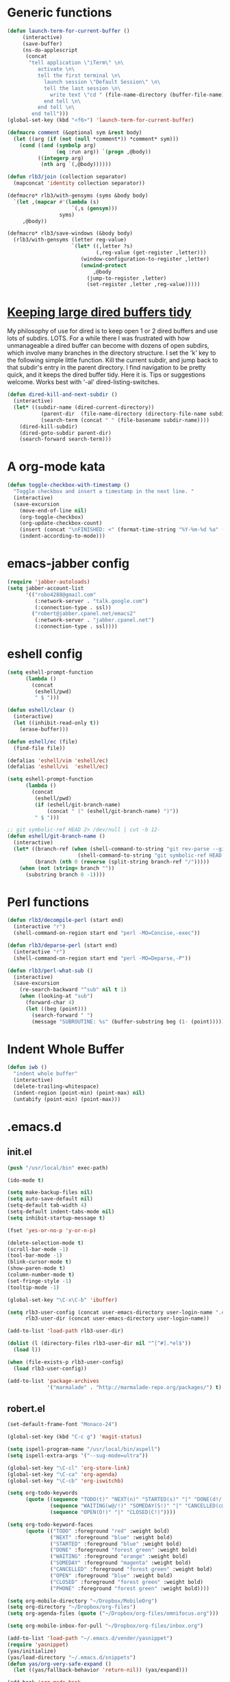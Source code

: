 * Generic functions
#+begin_src emacs-lisp
(defun launch-term-for-current-buffer ()
     (interactive)
     (save-buffer)
     (ns-do-applescript
      (concat
       "tell application \"iTerm\" \n\
          activate \n\
          tell the first terminal \n\
            launch session \"Default Session\" \n\
            tell the last session \n\
              write text \"cd " (file-name-directory (buffer-file-name)) "\" \n\
            end tell \n\
          end tell \n\
        end tell")))
(global-set-key (kbd "<f6>") 'launch-term-for-current-buffer)    

(defmacro comment (&optional sym &rest body)
  (let ((arg (if (not (null *comment*)) *comment* sym)))
    (cond ((and (symbolp arg)
                (eq :run arg)) `(progn ,@body))
          ((integerp arg)
           (nth arg `(,@body))))))

(defun rlb3/join (collection separator)
  (mapconcat 'identity collection separator))

(defmacro* rlb3/with-gensyms (syms &body body)
  `(let ,(mapcar #'(lambda (s)
                     `(,s (gensym)))
                 syms)
     ,@body))

(defmacro* rlb3/save-windows (&body body)
  (rlb3/with-gensyms (letter reg-value)
                     `(let* ((,letter ?s)
                             (,reg-value (get-register ,letter)))
                        (window-configuration-to-register ,letter)
                        (unwind-protect
                            ,@body
                          (jump-to-register ,letter)
                          (set-register ,letter ,reg-value)))))
#+end_src
* [[http://www.reddit.com/r/emacs/comments/jh1me/keeping_large_dired_buffers_tidy/][Keeping large dired buffers tidy]] 
My philosophy of use for dired is to keep open 1 or 2 dired buffers and use lots of subdirs. LOTS. For a while there I was frustrated with how unmanageable a dired buffer can become with dozens of open subdirs, which involve many branches in the directory structure.
I set the 'k' key to the following simple little function. Kill the current subdir, and jump back to that subdir's entry in the parent directory. I find navigation to be pretty quick, and it keeps the dired buffer tidy. Here it is. Tips or suggestions welcome. Works best with '-al' dired-listing-switches.
#+begin_src emacs-lisp
(defun dired-kill-and-next-subdir ()
  (interactive)
  (let* ((subdir-name (dired-current-directory))
           (parent-dir  (file-name-directory (directory-file-name subdir-name)))
           (search-term (concat " " (file-basename subdir-name))))
    (dired-kill-subdir)
    (dired-goto-subdir parent-dir)
    (search-forward search-term)))
#+end_src
* A org-mode kata
#+begin_src emacs-lisp
(defun toggle-checkbox-with-timestamp ()
  "Toggle checkbox and insert a timestamp in the next line. "
  (interactive) 
  (save-excursion
    (move-end-of-line nil)    
    (org-toggle-checkbox)
    (org-update-checkbox-count)
    (insert (concat "\nFINISHED: <" (format-time-string "%Y-%m-%d %a" (current-time)) ">"))    
    (indent-according-to-mode)))
#+end_src
* emacs-jabber config
#+begin_src emacs-lisp
(require 'jabber-autoloads)
(setq jabber-account-list
      '(("robo4288@gmail.com" 
         (:network-server . "talk.google.com")
         (:connection-type . ssl))
        ("robert@jabber.cpanel.net/emacs2"
         (:network-server . "jabber.cpanel.net")
         (:connection-type . ssl))))
#+end_src
* eshell config
#+begin_src emacs-lisp
(setq eshell-prompt-function
      (lambda ()
        (concat
         (eshell/pwd)
         " $ ")))

(defun eshell/clear ()
  (interactive)
  (let ((inhibit-read-only t))
    (erase-buffer)))

(defun eshell/ec (file)
  (find-file file))

(defalias 'eshell/vim 'eshell/ec)
(defalias 'eshell/vi  'eshell/ec)

(setq eshell-prompt-function
      (lambda ()
        (concat
         (eshell/pwd)
         (if (eshell/git-branch-name)
             (concat " (" (eshell/git-branch-name) ")"))
         " $ ")))

;; git symbolic-ref HEAD 2> /dev/null | cut -b 12-
(defun eshell/git-branch-name ()
  (interactive)
  (let* ((branch-ref (when (shell-command-to-string "git rev-parse --git-dir 2>/dev/null")
                       (shell-command-to-string "git symbolic-ref HEAD 2>/dev/null")))
         (branch (nth 0 (reverse (split-string branch-ref "/")))))
    (when (not (string= branch ""))
      (substring branch 0 -1))))
#+end_src
* Perl functions
#+begin_src emacs-lisp 
(defun rlb3/decompile-perl (start end)
  (interactive "r")
  (shell-command-on-region start end "perl -MO=Concise,-exec"))

(defun rlb3/deparse-perl (start end)
  (interactive "r")
  (shell-command-on-region start end "perl -MO=Deparse,-P"))

(defun rlb3/perl-what-sub ()
  (interactive)
  (save-excursion
    (re-search-backward "^sub" nil t 1)
    (when (looking-at "sub")
      (forward-char 4)
      (let ((beg (point)))
        (search-forward " ")
        (message "SUBROUTINE: %s" (buffer-substring beg (1- (point))))))))
#+end_src
* Indent Whole Buffer
#+begin_src emacs-lisp 
(defun iwb ()
  "indent whole buffer"
  (interactive)
  (delete-trailing-whitespace)
  (indent-region (point-min) (point-max) nil)
  (untabify (point-min) (point-max)))
#+end_src
* .emacs.d
** init.el
#+begin_src emacs-lisp 
(push "/usr/local/bin" exec-path)

(ido-mode t)

(setq make-backup-files nil)
(setq auto-save-default nil)
(setq-default tab-width 4)
(setq-default indent-tabs-mode nil)
(setq inhibit-startup-message t)

(fset 'yes-or-no-p 'y-or-n-p)

(delete-selection-mode t)
(scroll-bar-mode -1)
(tool-bar-mode -1)
(blink-cursor-mode t)
(show-paren-mode t)
(column-number-mode t)
(set-fringe-style -1)
(tooltip-mode -1)

(global-set-key "\C-x\C-b" 'ibuffer)

(setq rlb3-user-config (concat user-emacs-directory user-login-name ".el")
      rlb3-user-dir (concat user-emacs-directory user-login-name))

(add-to-list 'load-path rlb3-user-dir)

(dolist (l (directory-files rlb3-user-dir nil "^[^#].*el$"))
  (load l))

(when (file-exists-p rlb3-user-config)
  (load rlb3-user-config))

(add-to-list 'package-archives
             '("marmalade" . "http://marmalade-repo.org/packages/") t)
#+end_src

** robert.el
#+begin_src emacs-lisp
(set-default-frame-font "Monaco-24")

(global-set-key (kbd "C-c g") 'magit-status)

(setq ispell-program-name "/usr/local/bin/aspell")
(setq ispell-extra-args '("--sug-mode=ultra"))

(global-set-key "\C-cl" 'org-store-link)
(global-set-key "\C-ca" 'org-agenda)
(global-set-key "\C-cb" 'org-iswitchb)

(setq org-todo-keywords
      (quote ((sequence "TODO(t)" "NEXT(n)" "STARTED(s)" "|" "DONE(d!/!)")
              (sequence "WAITING(w@/!)" "SOMEDAY(S!)" "|" "CANCELLED(c@/!)" "PHONE")
              (sequence "OPEN(O!)" "|" "CLOSED(C!)"))))

(setq org-todo-keyword-faces 
      (quote (("TODO" :foreground "red" :weight bold)
              ("NEXT" :foreground "blue" :weight bold)
              ("STARTED" :foreground "blue" :weight bold)
              ("DONE" :foreground "forest green" :weight bold)
              ("WAITING" :foreground "orange" :weight bold)
              ("SOMEDAY" :foreground "magenta" :weight bold)
              ("CANCELLED" :foreground "forest green" :weight bold)
              ("OPEN" :foreground "blue" :weight bold)
              ("CLOSED" :foreground "forest green" :weight bold)
              ("PHONE" :foreground "forest green" :weight bold))))

(setq org-mobile-directory "~/Dropbox/MobileOrg")
(setq org-directory "~/Dropbox/org-files")
(setq org-agenda-files (quote ("~/Dropbox/org-files/omnifocus.org")))

(setq org-mobile-inbox-for-pull "~/Dropbox/org-files/inbox.org")

(add-to-list 'load-path "~/.emacs.d/vender/yasnippet")
(require 'yasnippet)
(yas/initialize)
(yas/load-directory "~/.emacs.d/snippets")
(defun yas/org-very-safe-expand ()
  (let ((yas/fallback-behavior 'return-nil)) (yas/expand)))

(add-hook 'org-mode-hook
  (lambda ()
    ;; yasnippet (using the new org-cycle hooks)
    (make-variable-buffer-local 'yas/trigger-key)
    (setq yas/trigger-key [tab])
    (add-to-list 'org-tab-first-hook 'yas/org-very-safe-expand)
    (define-key yas/keymap [tab] 'yas/next-field)))

(set-language-environment "utf-8")
(setq slime-net-coding-system 'utf-8-unix)
(load (expand-file-name "~/quicklisp/slime-helper.el"))
  ;; Replace "sbcl" with the path to your implementation
(setq inferior-lisp-program "/usr/local/bin/sbcl")

(defun sm-try-smerge ()
  (save-excursion
    (goto-char (point-min))
    (when (re-search-forward "^<<<<<<< " nil t)
      (smerge-mode 1))))
(add-hook 'find-file-hook 'sm-try-smerge t)

(add-to-list 'load-path "~/.emacs.d/vender/emacs-jabber")
(require 'jabber-autoloads)
(setq jabber-account-list
      '(("robo4288@gmail.com" 
         (:network-server . "talk.google.com")
         (:connection-type . ssl))
        ("robert@jabber.cpanel.net/emacs2"
         (:network-server . "jabber.cpanel.net")
         (:connection-type . ssl))))
#+end_src
* yasnippets
#+begin_src emacs-lisp 
# cpanel - ${1:`(let ((file-name (substring (buffer-file-name) 18)))
                  (concat file-name (dotimes (x (- 39 (length file-name)))
                                      (insert " "))))`}Copyright(c) 20${2:11} cPanel, Inc.
#                                                           All rights Reserved.
# copyright@cpanel.net                                         http://cpanel.net
# This code is subject to the cPanel license. Unauthorized copying is prohibited

$0
#+end_src

* cpanel.el
#+begin_src emacs-lisp 
(eval-when-compile (require 'cl))
(require 'json)
(require 'url)
(require 'url-http)

(defgroup cpanel nil
  "cPanel customization group"
  :group 'cpanel
  :prefix "cpanel-")

(defcustom cpanel-user "root"
  "cPanel API user"
  :type 'string
  :group 'cpanel)

(defcustom cpanel-host-and-port "localhost:2086"
  "cPanel host and port"
  :type 'string
  :group 'cpanel)

(defcustom cpanel-whm-host "http://localhost:2086/json-api/"
  "cPanel API Host"
  :type 'string
  :group 'cpanel)

(setq cpanel-passwd nil)

(defun cpanel-passwd ()
  (or cpanel-passwd (setf cpanel-passwd (read-passwd "WHM Password> "))))

(defun cpanel-clear-auth ()
  (interactive)
  (setq cpanel-passwd nil)
  (set url-basic-auth-storage nil))

;; Maybe a cpanel-with-auth macro
;;
;; (defmacro cpanel-with-auth (&rest body)
;;   `(let ((url-basic-auth-storage (,cpanel-host-and-port ("Web Host Manager" . ,(base64-encode-string (format "%s:%s" cpanel-user (cpanel-passwd)))))))
;;      ,@body)))

(defun cpanel-auth ()
  (set url-basic-auth-storage
       (cons (list cpanel-host-and-port
                   (cons "Web Host Manager"
                         (base64-encode-string (format "%s:%s" cpanel-user (cpanel-passwd)))))
             (symbol-value url-basic-auth-storage))))

(defun cpanel-listaccts ()
  (cpanel-auth)
  (with-temp-buffer
    (set-buffer
     (url-retrieve-synchronously
      (format "%s%s" cpanel-whm-host "listaccts?api.version=1")))
    (goto-char (point-min))
    (forward-line (1- 6))
    (let ((json-array-type 'list))
      (json-read-from-string (buffer-substring (point) (point-max))))))

(defun cpanel-usernames ()
  (loop for acct in (cdr (assoc 'acct (assoc 'data (cpanel-listaccts))))
        collect (cdr (assoc 'user acct))))

(defun cpanel-view-users ()
  (interactive)
  (save-excursion
    (let ((cpanel-buffer "*cpanel*"))
      (set-buffer (get-buffer-create cpanel-buffer))
      (erase-buffer)
      (insert "cPanel Users:\n")
      (dolist (user (cpanel-usernames))
        (insert (format "\t%s\n" user)))
      (switch-to-buffer (get-buffer-create cpanel-buffer)))))

(defun cpanel-terminate-user ()
  (interactive)
  (cpanel-auth)
  (let* ((json-array-type 'list)
         (user (ido-completing-read "Cpanel User> " (cpanel-usernames)))
         (node
          (with-temp-buffer
            (set-buffer
             (url-retrieve-synchronously
              (format "%s%s?user=%s&keepdns=0" cpanel-whm-host "removeacct" user)))
            (goto-char (point-min))
            (forward-line (1- 6))
            (json-read-from-string (buffer-substring (point) (point-max))))))
    (message (cdr (assoc 'statusmsg (car (cdr (assoc 'result node))))))))

(defun cpanel-create-user ()
  (interactive)
  (cpanel-auth)
  (let* ((json-array-type 'list)
         (domain (read-input "User's Domain> "))
         (user (read-input "Username> "))
         (pass (read-passwd "User's Password> "))
         (options `(("domain" . ,domain)   ; Domain name
                    ("username" . ,user)   ; Username for the account
                    ("password" . ,pass)   ; Password for accessing cPanel
                    ("plan" . "default")   ; Package to use for account creation
                    ("ip" . "n")           ; Whether or not the domain has a dedicated IP address
                    ("cpmod" . "x3")       ; cPanel theme name
                    ("useregns" . "0")     ; Use the registered nameservers for the domain instead of the ones configured on the server
                    ("reseller" . "0")     ; Give reseller privileges to  Give reseller privileges to
                    ("hasshell" . "1")     ; Whether or not the domain has shell/SSH access
                    ("forcedns" . "1")     ; Overwrite current DNS Zone if a DNS Zone already  exists
                    ("maxsql" . "100")     ; Maximum number of SQL databases the user can create
                    ("maxsub" . "100")     ; Maximum number of subdomains the user can create
                    ("maxpark" . "100")    ; Maximum number of parked domains the user can create
                    ("maxaddon" . "100"))) ; Maximum number of addon domains the user can create 
         (uri-string (rlb3/join (mapcar (lambda (pair) (format "%s=%s" (car pair) (cdr pair))) options) "&"))
         (node (with-temp-buffer
                 (set-buffer
                  (url-retrieve-synchronously
                   (format "%s%s?%s" cpanel-whm-host "createacct" uri-string)))
                 (goto-char (point-min))
                 (forward-line (1- 6))
                 (json-read-from-string (buffer-substring (point) (point-max))))))
    (message (cdr (assoc 'statusmsg (car (cdr (assoc 'result node))))))))

(provide 'cpanel)
#+end_src

* fbcli.el
#+begin_src emacs-lisp
(require 'cl)
(require 'thingatpt)
(require 'parse-time)

;; To configure
;; M-x customize-group RET cpanel

(defgroup cpanel nil
  "cPanel customization group")

(defcustom fbcli-binary "fbcli"
  "Location of the fbcli binary"
  :type 'file
  :group 'cpanel)

(defcustom fbcli-password-file nil
  "Location of the password file"
  :type 'file
  :group 'cpanel)

(defcustom fbcli-user nil
  "Fogbugz username"
  :type 'string
  :group 'cpanel)

(defcustom fbcli-url "fogbugz.cpanel.net"
  "Fogbugz server"
  :type 'string
  :group 'cpanel)

(defun fbcli-get-case-number ()
  (let ((fbcase (or (thing-at-point 'word)
                    (read-string "Case Number> "))))
    (when (eql (string-match "^[[:digit:]]+$" fbcase) 0)
      (parse-integer fbcase))))

(defun fbcli-view-case ()
  (interactive)
  (let ((fbcli-buffer "*fbcli*")
        (fbcase (fbcli-get-case-number)))
    (if (integerp fbcase)
        (progn
          (set-buffer (get-buffer-create fbcli-buffer))
          (erase-buffer)
          (shell-command
           (format "%s --password-file %s --url %s --user %s --extended view %s" fbcli-binary fbcli-password-file fbcli-url fbcli-user fbcase)
           (current-buffer) nil)
          (let ((url (format "http://%s/default.asp?%s" fbcli-url fbcase)))
            (message "%s" url)
            (kill-new (format "%s" url))))
      (message "Case number not given"))))

(global-set-key (kbd "C-c f") 'fbcli-view-case)

(provide 'fbcli)
#+end_src
